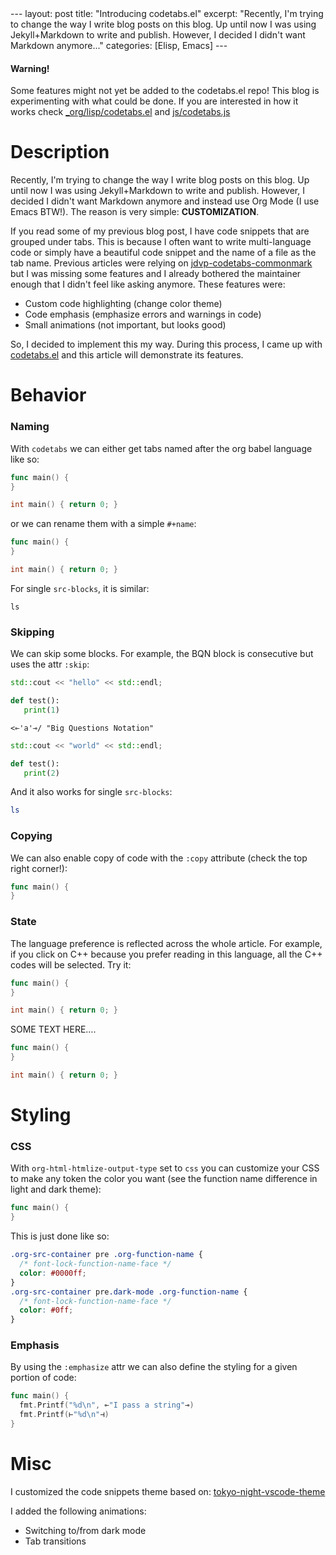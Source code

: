 #+STARTUP: showall indent
#+STARTUP: hidestars
#+OPTIONS: num:nil
#+OPTIONS: toc:nil
#+OPTIONS: html-postamble:nil
#+OPTIONS: src:t

#+BEGIN_EXPORT html
---
layout: post
title: "Introducing codetabs.el"
excerpt: "Recently, I'm trying to change the way I write blog posts on this blog. Up until now I was using Jekyll+Markdown to write and publish. However, I decided I didn't want Markdown anymore..."
categories: [Elisp, Emacs]
---
<style>
    .org-src-container pre .custom-1 { color: white; background-color: #0000ff; }
    .org-src-container pre .custom { color: black; background-color: #0ff; }
</style>
#+END_EXPORT

#+BEGIN_EXPORT html
<div class="alert alert-warning" role="alert">
  <h4 class="alert-heading">Warning!</h4>
  <p>Some features might not yet be added to the codetabs.el repo! This blog is experimenting with what could be done. If you are interested in how it works check <a href="https://github.com/Clement-Jean/clement-jean.github.io/blob/working/_org/lisp/codetabs.el">_org/lisp/codetabs.el</a> and <a href="https://github.com/Clement-Jean/clement-jean.github.io/blob/working/js/codetabs.js">js/codetabs.js</a></p>
</div>
#+END_EXPORT

* Description

Recently, I'm trying to change the way I write blog posts on this blog. Up until now I was using Jekyll+Markdown to write and publish. However, I decided I didn't want Markdown anymore and instead use Org Mode (I use Emacs BTW!). The reason is very simple: *CUSTOMIZATION*.

If you read some of my previous blog post, I have code snippets that are grouped under tabs. This is because I often want to write multi-language code or simply have a beautiful code snippet and the name of a file as the tab name. Previous articles were relying on [[https://github.com/jdvp/jdvp-codetabs-commonmark][jdvp-codetabs-commonmark]] but I was missing some features and I already bothered the maintainer enough that I didn't feel like asking anymore. These features were:

- Custom code highlighting (change color theme)
- Code emphasis (emphasize errors and warnings in code)
- Small animations (not important, but looks good)

So, I decided to implement this my way. During this process, I came up with [[https://github.com/Clement-Jean/codetabs.el][codetabs.el]] and this article will demonstrate its features.

* Behavior

*** Naming

With ~codetabs~ we can either get tabs named after the org babel language like so:

#+begin_src go
  func main() {
  }
#+end_src

#+begin_src cpp
  int main() { return 0; }
#+end_src

or we can rename them with a simple ~#+name~:

#+name: main.go
#+begin_src go
  func main() {
  }
#+end_src

#+name: main.cc
#+begin_src cpp
  int main() { return 0; }
#+end_src

For single ~src-blocks~, it is similar:

#+name: Shell
#+begin_src shell
  ls
#+end_src

*** Skipping

We can skip some blocks. For example, the BQN block is consecutive but uses the attr ~:skip~:

#+name: C++
#+begin_src cpp
  std::cout << "hello" << std::endl;
#+end_src

#+name: Python
#+begin_src python
  def test():
     print(1)
#+end_src

#+attr_codetabs: :skip t
#+begin_src bqn
  <⟜'a'⊸/ "Big Questions Notation"
#+end_src

#+name: C++
#+begin_src cpp
  std::cout << "world" << std::endl;
#+end_src

#+name: Python
#+begin_src python
  def test():
     print(2)
#+end_src

And it also works for single ~src-blocks~:

#+name: Shell
#+attr_codetabs: :skip t
#+begin_src sh
  ls
#+end_src

*** Copying

We can also enable copy of code with the ~:copy~ attribute (check the top right corner!):

#+name: Go
#+attr_codetabs: :copy t
#+begin_src go
  func main() {
  }
#+end_src

*** State

The language preference is reflected across the whole article. For example, if you click on C++ because you prefer reading in this language, all the C++ codes will be selected. Try it:

#+name: Go
#+begin_src go
  func main() {
  }
#+end_src

#+name: C++
#+begin_src cpp
  int main() { return 0; }
#+end_src

SOME TEXT HERE....

#+name: Go
#+begin_src go
  func main() {
  }
#+end_src

#+name: C++
#+begin_src cpp
  int main() { return 0; }
#+end_src

* Styling

*** CSS

With ~org-html-htmlize-output-type~ set to ~css~ you can customize your CSS to make any token the color you want (see the function name difference in light and dark theme):

#+name: Go
#+begin_src go
  func main() {
  }
#+end_src

This is just done like so:

#+name: CSS
#+begin_src css
  .org-src-container pre .org-function-name {
    /* font-lock-function-name-face */
    color: #0000ff;
  }
  .org-src-container pre.dark-mode .org-function-name {
    /* font-lock-function-name-face */
    color: #0ff;
  }
#+end_src

*** Emphasis

By using the ~:emphasize~ attr we can also define the styling for a given portion of code:

#+name: Go
#+attr_codetabs: :emphasize ((⟜ ⊸ squiggly-error)(⊢ ⊣ squiggly-warning))
#+begin_src go
  func main() {
    fmt.Printf("%d\n", ⟜"I pass a string"⊸)
    fmt.Printf(⊢"%d\n"⊣)
  }
#+end_src

* Misc

I customized the code snippets theme based on: [[https://github.com/tokyo-night/tokyo-night-vscode-theme][tokyo-night-vscode-theme]]

I added the following animations:

- Switching to/from dark mode
- Tab transitions
